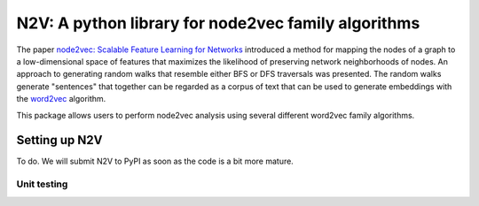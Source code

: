 ####################################################
N2V: A python library for node2vec family algorithms
####################################################

The paper `node2vec: Scalable Feature Learning for Networks <https://arxiv.org/abs/1607.00653>`_ introduced
a method for mapping the nodes of a graph to a low-dimensional space of features that maximizes the likelihood of preserving network neighborhoods of nodes.
An approach to generating random walks that resemble either BFS or DFS traversals was presented. The
random walks generate "sentences" that together can be regarded as a corpus of text
that can be used to generate embeddings with the `word2vec <https://arxiv.org/abs/1301.3781>`_
algorithm.

This package allows users to perform node2vec analysis using several different
word2vec family algorithms.







Setting up N2V
~~~~~~~~~~~~~~

To do. We will submit N2V to PyPI as soon as the code is a bit more mature.



Unit testing
^^^^^^^^^^^^





